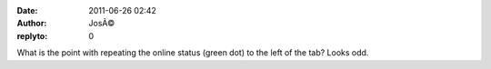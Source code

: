 :date: 2011-06-26 02:42
:author: JosÃ©
:replyto: 0

What is the point with repeating the online status (green dot) to the left of the tab? Looks odd.
